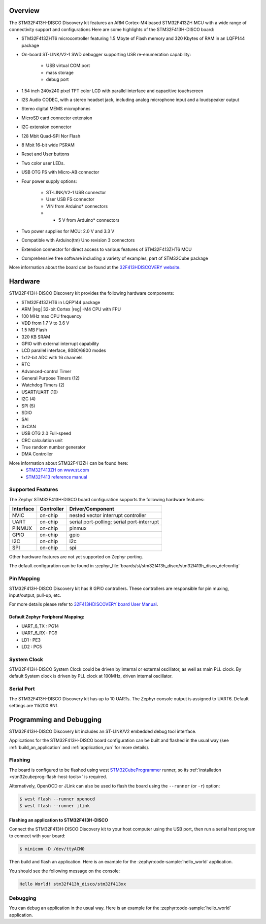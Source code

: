 .. zephyr:board:: stm32f413h_disco

Overview
********

The STM32F413H-DISCO Discovery kit features an ARM Cortex-M4 based STM32F413ZH MCU
with a wide range of connectivity support and configurations Here are
some highlights of the STM32F413H-DISCO board:


- STM32F413ZHT6 microcontroller featuring 1.5 Mbyte of Flash memory and 320 Kbytes of RAM in an LQFP144 package
- On-board ST-LINK/V2-1 SWD debugger supporting USB re-enumeration capability:

       - USB virtual COM port
       - mass storage
       - debug port

- 1.54 inch 240x240 pixel TFT color LCD with parallel interface and capacitive touchscreen
- I2S Audio CODEC, with a stereo headset jack, including analog microphone input and a loudspeaker output
- Stereo digital MEMS microphones
- MicroSD card connector extension
- I2C extension connector
- 128 Mbit Quad-SPI Nor Flash
- 8 Mbit 16-bit wide PSRAM
- Reset and User buttons
- Two color user LEDs.
- USB OTG FS with Micro-AB connector
- Four power supply options:

       - ST-LINK/V2-1 USB connector
       - User USB FS connector
       - VIN from Arduino* connectors
       - + 5 V from Arduino* connectors

- Two power supplies for MCU: 2.0 V and 3.3 V
- Compatible with Arduino(tm) Uno revision 3 connectors
- Extension connector for direct access to various features of STM32F413ZHT6 MCU
- Comprehensive free software including a variety of examples, part of STM32Cube package

More information about the board can be found at the `32F413HDISCOVERY website`_.

Hardware
********

STM32F413H-DISCO Discovery kit provides the following hardware components:

- STM32F413ZHT6 in LQFP144 package
- ARM |reg| 32-bit Cortex |reg| -M4 CPU with FPU
- 100 MHz max CPU frequency
- VDD from 1.7 V to 3.6 V
- 1.5 MB Flash
- 320 KB SRAM
- GPIO with external interrupt capability
- LCD parallel interface, 8080/6800 modes
- 1x12-bit ADC with 16 channels
- RTC
- Advanced-control Timer
- General Purpose Timers (12)
- Watchdog Timers (2)
- USART/UART (10)
- I2C (4)
- SPI (5)
- SDIO
- SAI
- 3xCAN
- USB OTG 2.0 Full-speed
- CRC calculation unit
- True random number generator
- DMA Controller

More information about STM32F413ZH can be found here:
       - `STM32F413ZH on www.st.com`_
       - `STM32F413 reference manual`_

Supported Features
==================

The Zephyr STM32F413H-DISCO board configuration supports the following hardware features:

+-----------+------------+-------------------------------------+
| Interface | Controller | Driver/Component                    |
+===========+============+=====================================+
| NVIC      | on-chip    | nested vector interrupt controller  |
+-----------+------------+-------------------------------------+
| UART      | on-chip    | serial port-polling;                |
|           |            | serial port-interrupt               |
+-----------+------------+-------------------------------------+
| PINMUX    | on-chip    | pinmux                              |
+-----------+------------+-------------------------------------+
| GPIO      | on-chip    | gpio                                |
+-----------+------------+-------------------------------------+
| I2C       | on-chip    | i2c                                 |
+-----------+------------+-------------------------------------+
| SPI       | on-chip    | spi                                 |
+-----------+------------+-------------------------------------+

Other hardware features are not yet supported on Zephyr porting.

The default configuration can be found in
:zephyr_file:`boards/st/stm32f413h_disco/stm32f413h_disco_defconfig`


Pin Mapping
===========

STM32F413H-DISCO Discovery kit has 8 GPIO controllers. These controllers are responsible for pin muxing,
input/output, pull-up, etc.

For more details please refer to `32F413HDISCOVERY board User Manual`_.

Default Zephyr Peripheral Mapping:
----------------------------------
- UART_6_TX : PG14
- UART_6_RX : PG9
- LD1 : PE3
- LD2 : PC5

System Clock
============

STM32F413H-DISCO System Clock could be driven by internal or external oscillator,
as well as main PLL clock. By default System clock is driven by PLL clock at 100MHz,
driven internal oscillator.

Serial Port
===========

The STM32F413H-DISCO Discovery kit has up to 10 UARTs. The Zephyr console output is assigned to UART6.
Default settings are 115200 8N1.


Programming and Debugging
*************************

STM32F413H-DISCO Discovery kit includes an ST-LINK/V2 embedded debug tool interface.

Applications for the STM32F413H-DISCO board configuration can be built and
flashed in the usual way (see :ref:`build_an_application` and
:ref:`application_run` for more details).

Flashing
========

The board is configured to be flashed using west `STM32CubeProgrammer`_ runner,
so its :ref:`installation <stm32cubeprog-flash-host-tools>` is required.

Alternatively, OpenOCD or JLink can also be used to flash the board using
the ``--runner`` (or ``-r``) option:

.. code-block:: console

   $ west flash --runner openocd
   $ west flash --runner jlink

Flashing an application to STM32F413H-DISCO
-------------------------------------------

Connect the STM32F413H-DISCO Discovery kit to your host computer using
the USB port, then run a serial host program to connect with your
board:

.. code-block:: console

   $ minicom -D /dev/ttyACM0

Then build and flash an application. Here is an example for the
:zephyr:code-sample:`hello_world` application.

.. zephyr-app-commands::
   :zephyr-app: samples/hello_world
   :board: stm32f413h_disco
   :goals: build flash

You should see the following message on the console:

.. code-block:: console

   Hello World! stm32f413h_disco/stm32f413xx


Debugging
=========

You can debug an application in the usual way.  Here is an example for the
:zephyr:code-sample:`hello_world` application.

.. zephyr-app-commands::
   :zephyr-app: samples/hello_world
   :board: stm32f413h_disco
   :maybe-skip-config:
   :goals: debug

.. _32F413HDISCOVERY website:
   https://www.st.com/en/evaluation-tools/32f413hdiscovery.html

.. _32F413HDISCOVERY board User Manual:
   https://www.st.com/resource/en/user_manual/um2135-discovery-kit-with-stm32f413zh-mcu-stmicroelectronics.pdf

.. _STM32F413ZH on www.st.com:
   https://www.st.com/en/microcontrollers/stm32f413zh.html

.. _STM32F413 reference manual:
   https://www.st.com/resource/en/reference_manual/rm0430-stm32f413423-advanced-armbased-32bit-mcus-stmicroelectronics.pdf

.. _STM32CubeProgrammer:
   https://www.st.com/en/development-tools/stm32cubeprog.html
